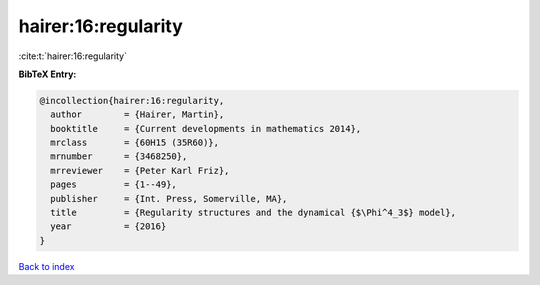hairer:16:regularity
====================

:cite:t:`hairer:16:regularity`

**BibTeX Entry:**

.. code-block:: bibtex

   @incollection{hairer:16:regularity,
     author        = {Hairer, Martin},
     booktitle     = {Current developments in mathematics 2014},
     mrclass       = {60H15 (35R60)},
     mrnumber      = {3468250},
     mrreviewer    = {Peter Karl Friz},
     pages         = {1--49},
     publisher     = {Int. Press, Somerville, MA},
     title         = {Regularity structures and the dynamical {$\Phi^4_3$} model},
     year          = {2016}
   }

`Back to index <../By-Cite-Keys.html>`_
